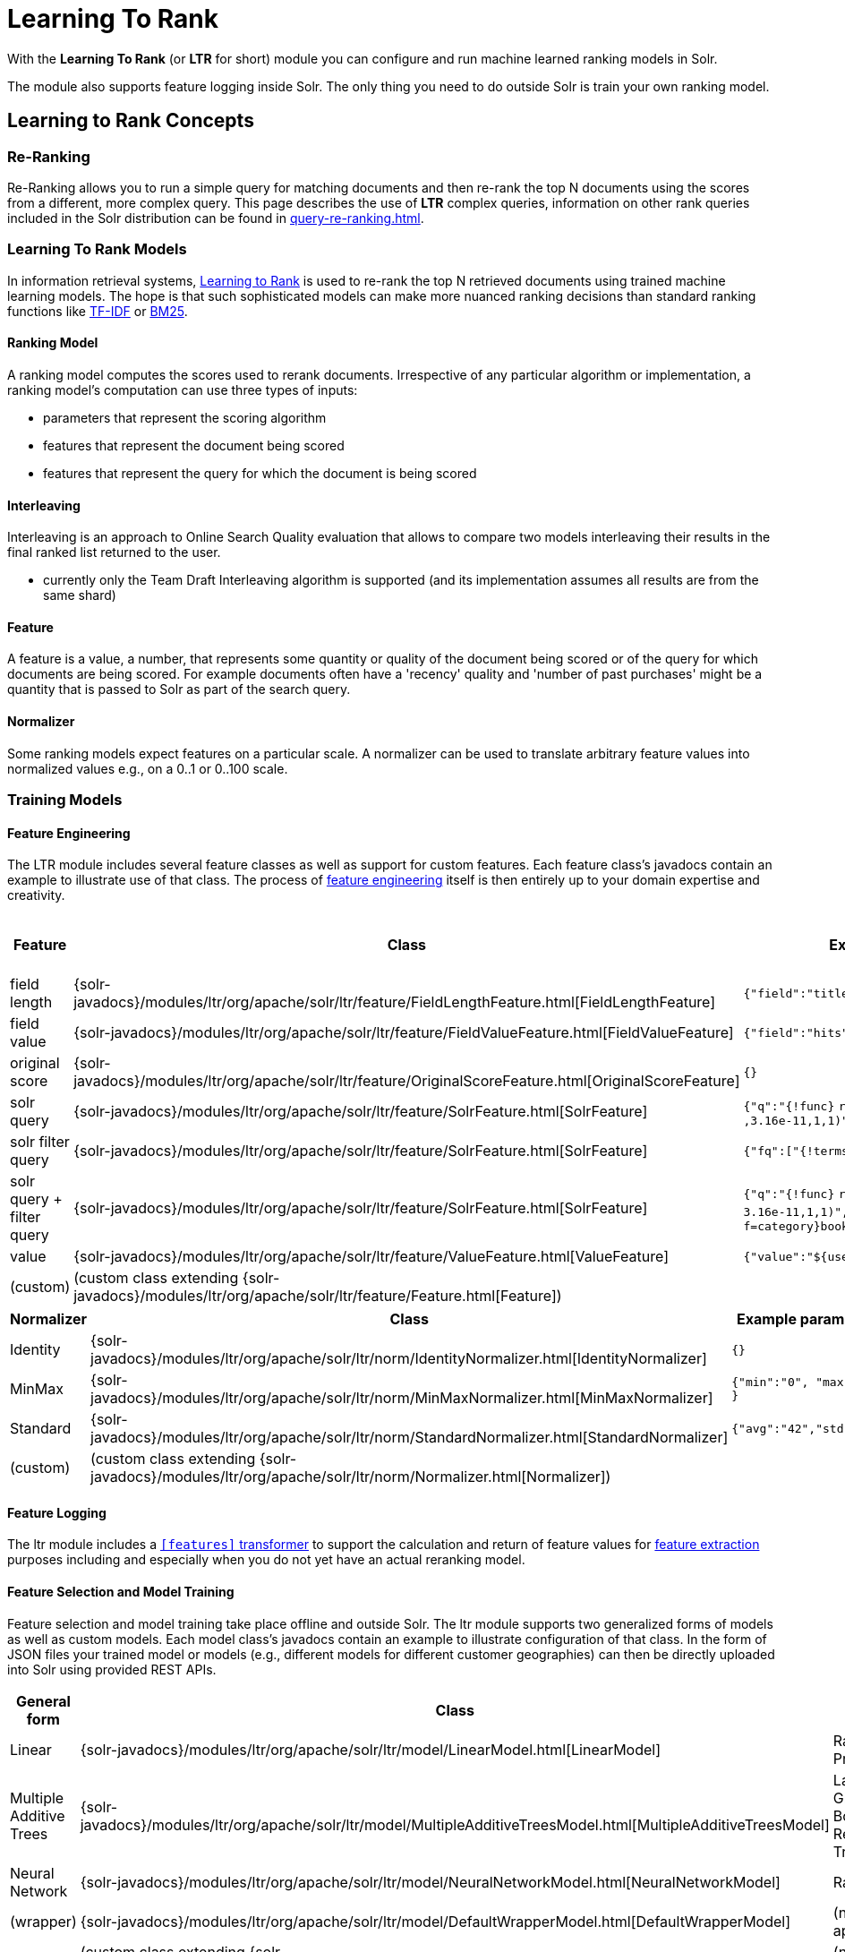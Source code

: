 = Learning To Rank
// Licensed to the Apache Software Foundation (ASF) under one
// or more contributor license agreements.  See the NOTICE file
// distributed with this work for additional information
// regarding copyright ownership.  The ASF licenses this file
// to you under the Apache License, Version 2.0 (the
// "License"); you may not use this file except in compliance
// with the License.  You may obtain a copy of the License at
//
//   http://www.apache.org/licenses/LICENSE-2.0
//
// Unless required by applicable law or agreed to in writing,
// software distributed under the License is distributed on an
// "AS IS" BASIS, WITHOUT WARRANTIES OR CONDITIONS OF ANY
// KIND, either express or implied.  See the License for the
// specific language governing permissions and limitations
// under the License.

With the *Learning To Rank* (or *LTR* for short) module you can configure and run machine learned ranking models in Solr.

The module also supports feature logging inside Solr.
The only thing you need to do outside Solr is train your own ranking model.

== Learning to Rank Concepts

=== Re-Ranking

Re-Ranking allows you to run a simple query for matching documents and then re-rank the top N documents using the scores from a different, more complex query.
This page describes the use of *LTR* complex queries, information on other rank queries included in the Solr distribution can be found in xref:query-re-ranking.adoc[].

=== Learning To Rank Models

In information retrieval systems, https://en.wikipedia.org/wiki/Learning_to_rank[Learning to Rank] is used to re-rank the top N retrieved documents using trained machine learning models.
The hope is that such sophisticated models can make more nuanced ranking decisions than standard ranking functions like https://en.wikipedia.org/wiki/Tf%E2%80%93idf[TF-IDF] or https://en.wikipedia.org/wiki/Okapi_BM25[BM25].

==== Ranking Model

A ranking model computes the scores used to rerank documents.
Irrespective of any particular algorithm or implementation, a ranking model's computation can use three types of inputs:

* parameters that represent the scoring algorithm
* features that represent the document being scored
* features that represent the query for which the document is being scored

==== Interleaving

Interleaving is an approach to Online Search Quality evaluation that allows to compare two models interleaving their results in the final ranked list returned to the user.

* currently only the Team Draft Interleaving algorithm is supported (and its implementation assumes all results are from the same shard)


==== Feature

A feature is a value, a number, that represents some quantity or quality of the document being scored or of the query for which documents are being scored.
For example documents often have a 'recency' quality and 'number of past purchases' might be a quantity that is passed to Solr as part of the search query.

==== Normalizer

Some ranking models expect features on a particular scale.
A normalizer can be used to translate arbitrary feature values into normalized values e.g., on a 0..1 or 0..100 scale.

=== Training Models

==== Feature Engineering

The LTR module includes several feature classes as well as support for custom features.
Each feature class's javadocs contain an example to illustrate use of that class.
The process of https://en.wikipedia.org/wiki/Feature_engineering[feature engineering] itself is then entirely up to your domain expertise and creativity.

[cols=",,,",options="header",]
|===
|Feature |Class |Example parameters |<<External Feature Information>>
|field length |{solr-javadocs}/modules/ltr/org/apache/solr/ltr/feature/FieldLengthFeature.html[FieldLengthFeature] |`{"field":"title"}` |not (yet) supported
|field value |{solr-javadocs}/modules/ltr/org/apache/solr/ltr/feature/FieldValueFeature.html[FieldValueFeature] |`{"field":"hits"}` |not (yet) supported
|original score |{solr-javadocs}/modules/ltr/org/apache/solr/ltr/feature/OriginalScoreFeature.html[OriginalScoreFeature] |`{}` |not applicable
|solr query |{solr-javadocs}/modules/ltr/org/apache/solr/ltr/feature/SolrFeature.html[SolrFeature] |`{"q":"{!func}` `recip(ms(NOW,last_modified)` `,3.16e-11,1,1)"}` |supported
|solr filter query |{solr-javadocs}/modules/ltr/org/apache/solr/ltr/feature/SolrFeature.html[SolrFeature] |`{"fq":["{!terms f=category}book"]}` |supported
|solr query + filter query |{solr-javadocs}/modules/ltr/org/apache/solr/ltr/feature/SolrFeature.html[SolrFeature] |`{"q":"{!func}` `recip(ms(NOW,last_modified),` `3.16e-11,1,1)",` `"fq":["{!terms f=category}book"]}` |supported
|value |{solr-javadocs}/modules/ltr/org/apache/solr/ltr/feature/ValueFeature.html[ValueFeature] |`{"value":"$\{userFromMobile}","required":true}` |supported
|(custom) |(custom class extending {solr-javadocs}/modules/ltr/org/apache/solr/ltr/feature/Feature.html[Feature]) | |
|===

[cols=",,",options="header",]
|===
|Normalizer |Class |Example parameters
|Identity |{solr-javadocs}/modules/ltr/org/apache/solr/ltr/norm/IdentityNormalizer.html[IdentityNormalizer] |`{}`
|MinMax |{solr-javadocs}/modules/ltr/org/apache/solr/ltr/norm/MinMaxNormalizer.html[MinMaxNormalizer] |`{"min":"0", "max":"50" }`
|Standard |{solr-javadocs}/modules/ltr/org/apache/solr/ltr/norm/StandardNormalizer.html[StandardNormalizer] |`{"avg":"42","std":"6"}`
|(custom) |(custom class extending {solr-javadocs}/modules/ltr/org/apache/solr/ltr/norm/Normalizer.html[Normalizer]) |
|===

==== Feature Logging

The ltr module includes a xref:document-transformers.adoc[`[features\]` transformer] to support the calculation and return of feature values for https://en.wikipedia.org/wiki/Feature_extraction[feature extraction] purposes including and especially when you do not yet have an actual reranking model.

==== Feature Selection and Model Training

Feature selection and model training take place offline and outside Solr.
The ltr module supports two generalized forms of models as well as custom models.
Each model class's javadocs contain an example to illustrate configuration of that class.
In the form of JSON files your trained model or models (e.g., different models for different customer geographies) can then be directly uploaded into Solr using provided REST APIs.

[cols=",,",options="header",]
|===
|General form |Class |Specific examples
|Linear |{solr-javadocs}/modules/ltr/org/apache/solr/ltr/model/LinearModel.html[LinearModel] |RankSVM, Pranking
|Multiple Additive Trees |{solr-javadocs}/modules/ltr/org/apache/solr/ltr/model/MultipleAdditiveTreesModel.html[MultipleAdditiveTreesModel] |LambdaMART, Gradient Boosted Regression Trees (GBRT)
|Neural Network |{solr-javadocs}/modules/ltr/org/apache/solr/ltr/model/NeuralNetworkModel.html[NeuralNetworkModel] |RankNet
|(wrapper) |{solr-javadocs}/modules/ltr/org/apache/solr/ltr/model/DefaultWrapperModel.html[DefaultWrapperModel] |(not applicable)
|(custom) |(custom class extending {solr-javadocs}/modules/ltr/org/apache/solr/ltr/model/AdapterModel.html[AdapterModel]) |(not applicable)
|(custom) |(custom class extending {solr-javadocs}/modules/ltr/org/apache/solr/ltr/model/LTRScoringModel.html[LTRScoringModel]) |(not applicable)
|===

== Module

This is provided via the `ltr` xref:configuration-guide:solr-modules.adoc[Solr Module] that needs to be enabled before use.

== Installation of LTR

The ltr module requires the `modules/ltr/lib/solr-ltr-*.jar` JARs.

== LTR Configuration

Learning-To-Rank is a module and therefore its plugins must be configured in `solrconfig.xml`.

=== Minimum Requirements

* Enable the `ltr` module to make the LTR classes available on Solr's classpath.
See xref:configuration-guide:solr-modules.adoc[Solr Module] for more details.

* Declaration of the `ltr` query parser.
+
[source,xml]
----
<queryParser name="ltr" class="org.apache.solr.ltr.search.LTRQParserPlugin"/>
----

* Configuration of the feature values cache.
+
[source,xml]
----
<cache name="QUERY_DOC_FV"
       class="solr.search.CaffeineCache"
       size="4096"
       initialSize="2048"
       autowarmCount="4096"
       regenerator="solr.search.NoOpRegenerator" />
----

* Declaration of the `[features]` transformer.
+
[source,xml]
----
<transformer name="features" class="org.apache.solr.ltr.response.transform.LTRFeatureLoggerTransformerFactory">
  <str name="fvCacheName">QUERY_DOC_FV</str>
</transformer>
----

* Declaration of the `[interleaving]` transformer.
+
[source,xml]
----
<transformer name="interleaving" class="org.apache.solr.ltr.response.transform.LTRInterleavingTransformerFactory"/>
----

== LTR Lifecycle

=== Feature Stores

It is recommended that you organise all your features into stores which are akin to namespaces:

* Features within a store must be named uniquely.
* Across stores identical or similar features can share the same name.
* If no store name is specified then the default `\_DEFAULT_` feature store will be used.

To discover the names of all your feature stores:

[source,text]
http://localhost:8983/solr/techproducts/schema/feature-store

To inspect the content of the `commonFeatureStore` feature store:

[source,text]
http://localhost:8983/solr/techproducts/schema/feature-store/commonFeatureStore

=== Models

* A model uses features from exactly one feature store.
* If no store is specified then the default `\_DEFAULT_` feature store will be used.
* A model need not use all the features defined in a feature store.
* Multiple models can use the same feature store.

To log features for `currentFeatureStore` 's features:

[source,text]
http://localhost:8983/solr/techproducts/query?q=test&fl=id,score,[features store=currentFeatureStore]

To log features for `nextFeatureStore` features whilst reranking with `currentModel` based on `currentFeatureStore`:

[source,text]
http://localhost:8983/solr/techproducts/query?q=test&rq={!ltr model=currentModel reRankDocs=100}&fl=id,score,[features store=nextFeatureStore]

To view all models:

[source,text]
http://localhost:8983/solr/techproducts/schema/model-store

To delete the `currentModel` model:

[source,bash]
----
curl -XDELETE 'http://localhost:8983/solr/techproducts/schema/model-store/currentModel'
----

IMPORTANT: A feature store may be deleted only when there are no models using it.

To delete the `currentFeatureStore` feature store:

[source,bash]
----
curl -XDELETE 'http://localhost:8983/solr/techproducts/schema/feature-store/currentFeatureStore'
----

==== Using Large Models

With SolrCloud, large models may fail to upload due to the limitation of ZooKeeper's buffer.
In this case, `DefaultWrapperModel` may help you to separate the model definition from uploaded file.

Assuming that you consider to use a large model placed at `/path/to/models/myModel.json` through `DefaultWrapperModel`.

[source,json]
----
{
  "store" : "largeModelsFeatureStore",
  "name" : "myModel",
  "class" : "...",
  "features" : [
    "..."
  ],
  "params" : {
    "...": "..."
  }
}
----

First, add the directory to Solr's resource paths with a xref:configuration-guide:libs.adoc#lib-directives-in-solrconfig[`<lib/>` directive]:

[source,xml]
----
  <lib dir="/path/to" regex="models" />
----

Then, configure `DefaultWrapperModel` to wrap `myModel.json`:

[source,json]
----
{
  "store" : "largeModelsFeatureStore",
  "name" : "myWrapperModel",
  "class" : "org.apache.solr.ltr.model.DefaultWrapperModel",
  "params" : {
    "resource" : "myModel.json"
  }
}
----

`myModel.json` will be loaded during the initialization and be able to use by specifying `model=myWrapperModel`.

NOTE: No `"features"` are configured in `myWrapperModel` because the features of the wrapped model (`myModel`) will be used; also note that the `"store"` configured for the wrapper model must match that of the wrapped model i.e., in this example the feature store called `largeModelsFeatureStore` is used.

CAUTION: `<lib dir="/path/to/models" regex=".*\.json" />` doesn't work as expected in this case, because `SolrResourceLoader` considers given resources as JAR if `<lib />` indicates files.

As an alternative to the above-described `DefaultWrapperModel`, it is possible to xref:deployment-guide:zookeeper-ensemble.adoc#increasing-the-file-size-limit[increase ZooKeeper's file size limit].

=== Applying Changes

The feature store and the model store are both xref:configuration-guide:managed-resources.adoc[].
Changes made to managed resources are not applied to the active Solr components until the Solr collection (or Solr core in single server mode) is reloaded.

== Quick Start with LTR

The `"techproducts"` example included with Solr is pre-configured to load the plugins required for learning-to-rank from the `ltr` xref:configuration-guide:solr-modules.adoc[Solr Module], but they are disabled by default.

To enable the plugins, please specify the `solr.ltr.enabled` JVM System Property when running the `techproducts` example:

[source,bash]
----
bin/solr start -e techproducts -Dsolr.modules=ltr -Dsolr.ltr.enabled=true
----

=== Uploading Features

To upload features in a `/path/myFeatures.json` file, please run:

[source,bash]
----
curl -XPUT 'http://localhost:8983/solr/techproducts/schema/feature-store' --data-binary "@/path/myFeatures.json" -H 'Content-type:application/json'
----

To view the features you just uploaded please open the following URL in a browser:

[source,text]
http://localhost:8983/solr/techproducts/schema/feature-store/_DEFAULT_

.Example: /path/myFeatures.json
[source,json]
----
[
  {
    "name" : "documentRecency",
    "class" : "org.apache.solr.ltr.feature.SolrFeature",
    "params" : {
      "q" : "{!func}recip( ms(NOW,last_modified), 3.16e-11, 1, 1)"
    }
  },
  {
    "name" : "isBook",
    "class" : "org.apache.solr.ltr.feature.SolrFeature",
    "params" : {
      "fq": ["{!terms f=cat}book"]
    }
  },
  {
    "name" : "originalScore",
    "class" : "org.apache.solr.ltr.feature.OriginalScoreFeature",
    "params" : {}
  }
]
----

==== Feature Parameters

All the ltr feature types accept the parameters described below.

`defaultValue`::
+
[%autowidth,frame=none]
|===
|Optional |Default: `0.0`
|===
+
This parameter specifies the default value of the feature to use for both logging and reranking.
+
.Example: /path/myFeatures.json
[source,json]
----
[
  {
    "name": "productReviewScore",
    "class": "org.apache.solr.ltr.feature.FieldValueFeature",
    "params": {
      "field": "product_review_score",
      "defaultValue": "5.2"
    }
  }
]
----
+
CAUTION: When defining a `defaultValue` for a `FieldValueFeature`, check that no `default` is assigned to that field in the schema, otherwise, the feature value will be the one defined in the schema and not in the feature store.

=== Logging Features

To log features as part of a query, add `[features]` to the `fl` parameter, for example:

[source,text]
http://localhost:8983/solr/techproducts/query?q=test&fl=id,score,[features]

The output will include feature values as a comma-separated list, resembling the output shown here:

[source,json]
----
{
  "responseHeader":{
    "status":0,
    "QTime":0,
    "params":{
      "q":"test",
      "fl":"id,score,[features]"}},
  "response":{"numFound":2,"start":0,"maxScore":1.959392,"docs":[
      {
        "id":"GB18030TEST",
        "score":1.959392,
        "[features]":"documentRecency=0.020893794,isBook=0.0,originalScore=1.959392"},
      {
        "id":"UTF8TEST",
        "score":1.5513437,
        "[features]":"documentRecency=0.020893794,isBook=0.0,originalScore=1.5513437"}]
  }}
----

==== Feature Logging Parameters

The feature logger transformer accepts the parameters described below.
Examples on how to use them can be found in the <<ltr-examples>> section below.

`store`::
+
[%autowidth,frame=none]
|===
|No Re-Ranking |Optional |Default: `\_DEFAULT_`
|Re-Ranking |Optional |Default: model feature store
|===
+
This parameter specifies the feature store to use for logging features.
+
In a reranking query, the default feature store used is the model feature store (e.g. `[features]`).

`logAll`::
+
[%autowidth,frame=none]
|===
|No Re-Ranking |Default: `true`
|===
+

+
[%autowidth,frame=none]
|===
|Re-Ranking |Logger and Model have same feature store|Default: `false`
|Re-Ranking |Logger and Model have different feature store |Default: `true`
|===
+
This parameter specifies the features to log.
+
If set to `true` all the features from the feature store are printed.

If set to `false` only the features used by the model are printed.

CAUTION: When no re-ranking query is passed, only `logAll` = 'true' is supported. Passing `false` will cause a Solr exception.

CAUTION: In a logging scenario where a re-ranking query is passed, if the logger `store` is different from the model `store`, only `logAll` = 'true' is supported. Passing `false` will cause a Solr exception.

`format`::
+
[%autowidth,frame=none]
|===
|Optional |Default: `dense`
|===
+
This parameter specifies the format to use for logging features. The supported values are: `dense` and `sparse`.
+
You can change the default behavior to be sparse, putting `<str name="defaultFormat">sparse</str>` in the {solr-javadocs}/modules/ltr/org/apache/solr/ltr/response/transform/LTRFeatureLoggerTransformerFactory.html[feature logger transformer] declaration in `solrconfig.xml` as follows:

[source,xml]
----
<transformer name="features" class="org.apache.solr.ltr.response.transform.LTRFeatureLoggerTransformerFactory">
  <str name="fvCacheName">QUERY_DOC_FV</str>
  <str name="defaultFormat">sparse</str>
  <str name="csvKeyValueDelimiter">:</str>
  <str name="csvFeatureSeparator"> </str>
</transformer>
----

=== Uploading a Model

To upload the model in a `/path/myModel.json` file, please run:

[source,bash]
----
curl -XPUT 'http://localhost:8983/solr/techproducts/schema/model-store' --data-binary "@/path/myModel.json" -H 'Content-type:application/json'
----

To view the model you just uploaded please open the following URL in a browser:

[source,text]
http://localhost:8983/solr/techproducts/schema/model-store

.Example: /path/myModel.json
[source,json]
----
{
  "class" : "org.apache.solr.ltr.model.LinearModel",
  "name" : "myModel",
  "features" : [
    { "name" : "documentRecency" },
    { "name" : "isBook" },
    { "name" : "originalScore" }
  ],
  "params" : {
    "weights" : {
      "documentRecency" : 1.0,
      "isBook" : 0.1,
      "originalScore" : 0.5
    }
  }
}
----

=== Running a Rerank Query

To rerank the results of a query, add the `rq` parameter to your search, for example:

[source,text]
http://localhost:8983/solr/techproducts/query?q=test&rq={!ltr model=myModel reRankDocs=100}&fl=id,score

The addition of the `rq` parameter will not change the output of the search.

To obtain the feature values computed during reranking, add `[features]` to the `fl` parameter, for example:

[source,text]
http://localhost:8983/solr/techproducts/query?q=test&rq={!ltr model=myModel reRankDocs=100}&fl=id,score,[features]

The output will include feature values as a comma-separated list, resembling the output shown here:

[source,json]
----
{
  "responseHeader":{
    "status":0,
    "QTime":0,
    "params":{
      "q":"test",
      "fl":"id,score,[features]",
      "rq":"{!ltr model=myModel reRankDocs=100}"}},
  "response":{"numFound":2,"start":0,"maxScore":1.0005897,"docs":[
      {
        "id":"GB18030TEST",
        "score":1.0005897,
        "[features]":"documentRecency=0.020893792,isBook=0.0,originalScore=1.959392"},
      {
        "id":"UTF8TEST",
        "score":0.79656565,
        "[features]":"documentRecency=0.020893792,isBook=0.0,originalScore=1.5513437"}]
  }}
----

=== Running a Rerank Query and Query Limits

Apache Solr allows to define Query Limits to interrupt particularly expensive queries (xref:query-guide:common-query-parameters.adoc#timeallowed-parameter[Time Allowed], xref:query-guide:common-query-parameters.adoc#cpuallowed-parameter[Cpu Allowed]).

If a query limit is exceeded while reranking, the rescoring is aborted and fully reverted.

The original ranked list is returned and the response marked with the responseHeader 'partialResults'.
The details of what limit was exceeded is returned in the responseHeader 'partialResultsDetails'.

See xref:query-guide:common-query-parameters.adoc#partialresults-parameter[Partial Results Parameter] for more details on how to handle partial results.

=== Running a Rerank Query Interleaving Two Models

To rerank the results of a query, interleaving two models (myModelA, myModelB) add the `rq` parameter to your search, passing two models in input, for example:

[source,text]
http://localhost:8983/solr/techproducts/query?q=test&rq={!ltr model=myModelA model=myModelB reRankDocs=100}&fl=id,score

To obtain the model that interleaving picked for a search result, computed during reranking, add `[interleaving]` to the `fl` parameter, for example:

[source,text]
http://localhost:8983/solr/techproducts/query?q=test&rq={!ltr model=myModelA model=myModelB reRankDocs=100}&fl=id,score,[interleaving]

The output will include the model picked for each search result, resembling the output shown here:

[source,json]
----
{
  "responseHeader":{
    "status":0,
    "QTime":0,
    "params":{
      "q":"test",
      "fl":"id,score,[interleaving]",
      "rq":"{!ltr model=myModelA model=myModelB reRankDocs=100}"}},
  "response":{"numFound":2,"start":0,"maxScore":1.0005897,"docs":[
      {
        "id":"GB18030TEST",
        "score":1.0005897,
        "[interleaving]":"myModelB"},
      {
        "id":"UTF8TEST",
        "score":0.79656565,
        "[interleaving]":"myModelA"}]
  }}
----

=== Running a Rerank Query Interleaving a Model with the Original Ranking
When approaching Search Quality Evaluation with interleaving it may be useful to compare a model with the original ranking.
To rerank the results of a query, interleaving a model with the original ranking, add the `rq` parameter to your search, passing the special inbuilt `_OriginalRanking_` model identifier as one model and your comparison model as the other model, for example:


[source,text]
http://localhost:8983/solr/techproducts/query?q=test&rq={!ltr model=_OriginalRanking_ model=myModel reRankDocs=100}&fl=id,score

The addition of the `rq` parameter will not change the output of the search.

To obtain the model that interleaving picked for a search result, computed during reranking, add `[interleaving]` to the `fl` parameter, for example:

[source,text]
http://localhost:8983/solr/techproducts/query?q=test&rq={!ltr model=_OriginalRanking_ model=myModel reRankDocs=100}&fl=id,score,[interleaving]

The output will include the model picked for each search result, resembling the output shown here:

[source,json]
----
{
  "responseHeader":{
    "status":0,
    "QTime":0,
    "params":{
      "q":"test",
      "fl":"id,score,[features]",
      "rq":"{!ltr model=_OriginalRanking_ model=myModel reRankDocs=100}"}},
  "response":{"numFound":2,"start":0,"maxScore":1.0005897,"docs":[
      {
        "id":"GB18030TEST",
        "score":1.0005897,
        "[interleaving]":"_OriginalRanking_"},
      {
        "id":"UTF8TEST",
        "score":0.79656565,
        "[interleaving]":"myModel"}]
  }}
----

=== Running a Rerank Query with Interleaving Passing a Specific Algorithm
To rerank the results of a query, interleaving two models using a specific algorithm, add the `interleavingAlgorithm` local parameter to the ltr query parser, for example:

[source,text]
http://localhost:8983/solr/techproducts/query?q=test&rq={!ltr model=myModelA model=myModelB reRankDocs=100 interleavingAlgorithm=TeamDraft}&fl=id,score

Currently, the only (and default) algorithm supported is 'TeamDraft'.

=== External Feature Information

The {solr-javadocs}/modules/ltr/org/apache/solr/ltr/feature/ValueFeature.html[ValueFeature] and {solr-javadocs}/modules/ltr/org/apache/solr/ltr/feature/SolrFeature.html[SolrFeature] classes support the use of external feature information, `efi` for short.

==== Uploading Features

To upload features in a `/path/myEfiFeatures.json` file, please run:

[source,bash]
----
curl -XPUT 'http://localhost:8983/solr/techproducts/schema/feature-store' --data-binary "@/path/myEfiFeatures.json" -H 'Content-type:application/json'
----

To view the features you just uploaded please open the following URL in a browser:

[source,text]
http://localhost:8983/solr/techproducts/schema/feature-store/myEfiFeatureStore

.Example: /path/myEfiFeatures.json
[source,json]
----
[
  {
    "store" : "myEfiFeatureStore",
    "name" : "isPreferredManufacturer",
    "class" : "org.apache.solr.ltr.feature.SolrFeature",
    "params" : { "fq" : [ "{!field f=manu}${preferredManufacturer}" ] }
  },
  {
    "store" : "myEfiFeatureStore",
    "name" : "userAnswerValue",
    "class" : "org.apache.solr.ltr.feature.ValueFeature",
    "params" : { "value" : "${answer:42}" }
  },
  {
    "store" : "myEfiFeatureStore",
    "name" : "userFromMobileValue",
    "class" : "org.apache.solr.ltr.feature.ValueFeature",
    "params" : { "value" : "${fromMobile}", "required" : true }
  },
  {
    "store" : "myEfiFeatureStore",
    "name" : "userTextCat",
    "class" : "org.apache.solr.ltr.feature.SolrFeature",
    "params" : { "q" : "{!field f=cat}${text}" }
  }
]
----

==== Logging Features

To log `myEfiFeatureStore` features as part of a query, add `efi.*` parameters to the `[features]` part of the `fl` parameter, for example:

[source,text]
http://localhost:8983/solr/techproducts/query?q=test&fl=id,cat,manu,score,[features store=myEfiFeatureStore efi.text=test efi.preferredManufacturer=Apache efi.fromMobile=1]

[source,text]
http://localhost:8983/solr/techproducts/query?q=test&fl=id,cat,manu,score,[features store=myEfiFeatureStore efi.text=test efi.preferredManufacturer=Apache efi.fromMobile=0 efi.answer=13]

==== Uploading a Model

To upload the model in a `/path/myEfiModel.json` file, please run:

[source,bash]
----
curl -XPUT 'http://localhost:8983/solr/techproducts/schema/model-store' --data-binary "@/path/myEfiModel.json" -H 'Content-type:application/json'
----

To view the model you just uploaded please open the following URL in a browser:

[source,text]
http://localhost:8983/solr/techproducts/schema/model-store

.Example: /path/myEfiModel.json
[source,json]
----
{
  "store" : "myEfiFeatureStore",
  "name" : "myEfiModel",
  "class" : "org.apache.solr.ltr.model.LinearModel",
  "features" : [
    { "name" : "isPreferredManufacturer" },
    { "name" : "userAnswerValue" },
    { "name" : "userFromMobileValue" },
    { "name" : "userTextCat" }
  ],
  "params" : {
    "weights" : {
      "isPreferredManufacturer" : 0.2,
      "userAnswerValue" : 1.0,
      "userFromMobileValue" : 1.0,
      "userTextCat" : 0.1
    }
  }
}
----

==== Running a Rerank Query

To obtain the feature values computed during reranking, add `[features]` to the `fl` parameter and `efi.*` parameters to the `rq` parameter, for example:

[source,text]
http://localhost:8983/solr/techproducts/query?q=test&rq={!ltr model=myEfiModel efi.text=test efi.preferredManufacturer=Apache efi.fromMobile=1}&fl=id,cat,manu,score,[features]

[source,text]
http://localhost:8983/solr/techproducts/query?q=test&rq={!ltr model=myEfiModel efi.text=test efi.preferredManufacturer=Apache efi.fromMobile=0 efi.answer=13}&fl=id,cat,manu,score,[features]

Notice the absence of `efi.*` parameters in the `[features]` part of the `fl` parameter.

==== Logging Features While Reranking

To log features for `myEfiFeatureStore` features while still reranking with `myModel`:

[source,text]
http://localhost:8983/solr/techproducts/query?q=test&rq={!ltr model=myModel}&fl=id,cat,manu,score,[features store=myEfiFeatureStore efi.text=test efi.preferredManufacturer=Apache efi.fromMobile=1]

Notice the absence of `efi.\*` parameters in the `rq` parameter (because `myModel` does not use `efi` feature) and the presence of `efi.*` parameters in the `[features]` part of the `fl` parameter (because `myEfiFeatureStore` contains `efi` features).

=== Training Example

Example training data and a demo `train_and_upload_demo_model.py` script can be found in the `solr/modules/ltr/example` folder in the https://gitbox.apache.org/repos/asf?p=solr.git;a=tree;f=solr/modules/ltr/example[Apache Solr Git repository] (mirrored on https://github.com/apache/solr/tree/releases/solr/{solr-full-version}/solr/modules/ltr/example[github.com]).
This example folder is not shipped in the Solr binary release.

=== Advanced Options

==== LTRThreadModule

A thread module can be configured for the query parser and/or the transformer to parallelize the creation of feature weights.
For details, please refer to the {solr-javadocs}/modules/ltr/org/apache/solr/ltr/LTRThreadModule.html[LTRThreadModule] javadocs.

==== Models handling features' null values
This feature is available only for {solr-javadocs}/modules/ltr/org/apache/solr/ltr/model/MultipleAdditiveTreesModel.html[MultipleAdditiveTreesModel].

In some scenarios a null value for a feature has a different meaning than a zero value. There are models that are trained to distinguish the two (e.g. https://xgboost.readthedocs.io/en/stable/faq.html#how-to-deal-with-missing-values), in Solr an additional `missing` branch parameter has been introduced to support this feature.

This defines the branch to follow when the corresponding feature value is null. With the default configuration a null and a zero value have the same meaning.

To handle null values, the `myFeatures.json` file needs to be modified. A `defaultValue` parameter with a `NaN` value needs to be added to each feature that can assume a null value.

.Example: /path/myFeatures.json
[source,json]
----
[
  {
    "name": "matchedTitle",
    "class": "org.apache.solr.ltr.feature.SolrFeature",
    "params": {
      "q": "{!terms f=title}${user_query}"
    }
  },
  {
    "name": "productReviewScore",
    "class": "org.apache.solr.ltr.feature.FieldValueFeature",
    "params": {
      "field": "product_review_score",
      "defaultValue": "NaN"
    }
  }
]
----

Also, the model configuration needs two additional parameter:

* `isNullSameAsZero` needs to be defined in the model `params` and set to `false`;

*  the `missing` parameter needs to be added to each branch where the corresponding feature supports null values. This can assume one value between `left` and `right`.

.Example: /path/myModel.json
[source,json]
----
{
  "class":"org.apache.solr.ltr.model.MultipleAdditiveTreesModel",
  "name":"multipleadditivetreesmodel",
  "features":[
    { "name": "matchedTitle"},
    { "name": "productReviewScore"}
  ],
  "params":{
    "isNullSameAsZero": "false",
    "trees": [
      {
        "weight" : "1f",
        "root": {
          "feature": "matchedTitle",
          "threshold": "0.5f",
          "left" : {
            "value" : "-100"
          },
          "right": {
            "feature" : "productReviewScore",
            "threshold": "0f",
            "missing": "left",
            "left" : {
              "value" : "50"
            },
            "right" : {
              "value" : "65"
            }
          }
        }
      }
    ]
  }
}

----

When `isNullSameAsZero` is `false` for your model, the feature vector changes.

* dense format: all features values are shown, also the default values which can be zero or null values.
* sparse format: only non default values are shown.

e.g.

given the features defined before; if their values are `matchedTitle=0` and `productReviewScore=0`, the sparse format will return `productReviewScore:0` (0 is the default value of `matchedTitle=0` and therefore it is not returned, 0 is not the default value of `productReviewScore=0` and therefore it is returned).

==== Implementation and Contributions

How does Solr Learning-To-Rank work under the hood?::
Please refer to the `ltr` {solr-javadocs}/modules/ltr/org/apache/solr/ltr/package-summary.html[javadocs] for an implementation overview.

How could I write additional models and/or features?::
Contributions for further models, features, normalizers and interleaving algorithms are welcome.
Related links:
+
* {solr-javadocs}/modules/ltr/org/apache/solr/ltr/model/LTRScoringModel.html[LTRScoringModel javadocs]
* {solr-javadocs}/modules/ltr/org/apache/solr/ltr/feature/Feature.html[Feature javadocs]
* {solr-javadocs}/modules/ltr/org/apache/solr/ltr/norm/Normalizer.html[Normalizer javadocs]
* {solr-javadocs}/modules/ltr/org/apache/solr/ltr/interleaving/Interleaving.html[Interleaving javadocs]
* https://github.com/apache/solr/blob/main/CONTRIBUTING.md[Contributing to Solr]
* https://github.com/apache/lucene/blob/main/CONTRIBUTING.md[Contributing to Lucene]

== LTR Examples

=== One Feature Store, Multiple Ranking Models

* `leftModel` and `rightModel` both use features from `commonFeatureStore` and the only different between the two models is the weights attached to each feature.
* Conventions used:
** `commonFeatureStore.json` file contains features for the `commonFeatureStore` feature store
** `leftModel.json` file contains model named `leftModel`
** `rightModel.json` file contains model named `rightModel`
** The model's features and weights are sorted alphabetically by name, this makes it easy to see what the commonalities and differences between the two models are.
** The stores features are sorted alphabetically by name, this makes it easy to lookup features used in the models

.Example: /path/commonFeatureStore.json
[source,json]
----
[
  {
    "store" : "commonFeatureStore",
    "name" : "documentRecency",
    "class" : "org.apache.solr.ltr.feature.SolrFeature",
    "params" : {
      "q" : "{!func}recip( ms(NOW,last_modified), 3.16e-11, 1, 1)"
    }
  },
  {
    "store" : "commonFeatureStore",
    "name" : "isBook",
    "class" : "org.apache.solr.ltr.feature.SolrFeature",
    "params" : {
      "fq": [ "{!terms f=category}book" ]
    }
  },
  {
    "store" : "commonFeatureStore",
    "name" : "originalScore",
    "class" : "org.apache.solr.ltr.feature.OriginalScoreFeature",
    "params" : {}
  }
]
----

.Example: /path/leftModel.json
[source,json]
----
{
  "store" : "commonFeatureStore",
  "name" : "leftModel",
  "class" : "org.apache.solr.ltr.model.LinearModel",
  "features" : [
    { "name" : "documentRecency" },
    { "name" : "isBook" },
    { "name" : "originalScore" }
  ],
  "params" : {
    "weights" : {
      "documentRecency" : 0.1,
      "isBook" : 1.0,
      "originalScore" : 0.5
    }
  }
}
----

.Example: /path/rightModel.json
[source,json]
----
{
  "store" : "commonFeatureStore",
  "name" : "rightModel",
  "class" : "org.apache.solr.ltr.model.LinearModel",
  "features" : [
    { "name" : "documentRecency" },
    { "name" : "isBook" },
    { "name" : "originalScore" }
  ],
  "params" : {
    "weights" : {
      "documentRecency" : 1.0,
      "isBook" : 0.1,
      "originalScore" : 0.5
    }
  }
}
----

=== Model Evolution

* `linearModel201701` uses features from `featureStore201701`
* `treesModel201702` uses features from `featureStore201702`
* `linearModel201701` and `treesModel201702` and their feature stores can co-exist whilst both are needed.
* When `linearModel201701` has been deleted then `featureStore201701` can also be deleted.
* Conventions used:
** `<store>.json` file contains features for the `<store>` feature store
** `<model>.json` file contains model name `<model>`
** a 'generation' id (e.g., `YYYYMM` year-month) is part of the feature store and model names
** The model's features and weights are sorted alphabetically by name, this makes it easy to see what the commonalities and differences between the two models are.
** The stores features are sorted alphabetically by name, this makes it easy to see what the commonalities and differences between the two feature stores are.

.Example: /path/featureStore201701.json
[source,json]
----
[
  {
    "store" : "featureStore201701",
    "name" : "documentRecency",
    "class" : "org.apache.solr.ltr.feature.SolrFeature",
    "params" : {
      "q" : "{!func}recip( ms(NOW,last_modified), 3.16e-11, 1, 1)"
    }
  },
  {
    "store" : "featureStore201701",
    "name" : "isBook",
    "class" : "org.apache.solr.ltr.feature.SolrFeature",
    "params" : {
      "fq": [ "{!terms f=category}book" ]
    }
  },
  {
    "store" : "featureStore201701",
    "name" : "originalScore",
    "class" : "org.apache.solr.ltr.feature.OriginalScoreFeature",
    "params" : {}
  }
]
----

.Example: /path/linearModel201701.json
[source,json]
----
{
  "store" : "featureStore201701",
  "name" : "linearModel201701",
  "class" : "org.apache.solr.ltr.model.LinearModel",
  "features" : [
    { "name" : "documentRecency" },
    { "name" : "isBook" },
    { "name" : "originalScore" }
  ],
  "params" : {
    "weights" : {
      "documentRecency" : 0.1,
      "isBook" : 1.0,
      "originalScore" : 0.5
    }
  }
}
----

.Example: /path/featureStore201702.json
[source,json]
----
[
  {
    "store" : "featureStore201702",
    "name" : "isBook",
    "class" : "org.apache.solr.ltr.feature.SolrFeature",
    "params" : {
      "fq": [ "{!terms f=category}book" ]
    }
  },
  {
    "store" : "featureStore201702",
    "name" : "originalScore",
    "class" : "org.apache.solr.ltr.feature.OriginalScoreFeature",
    "params" : {}
  }
]
----

.Example: /path/treesModel201702.json
[source,json]
----
{
  "store" : "featureStore201702",
  "name" : "treesModel201702",
  "class" : "org.apache.solr.ltr.model.MultipleAdditiveTreesModel",
  "features" : [
    { "name" : "isBook" },
    { "name" : "originalScore" }
  ],
  "params" : {
    "trees" : [
      {
        "weight" : "1",
        "root" : {
          "feature" : "isBook",
          "threshold" : "0.5",
          "left" : { "value" : "-100" },
          "right" : {
            "feature" : "originalScore",
            "threshold" : "10.0",
            "left" : { "value" : "50" },
            "right" : { "value" : "75" }
          }
        }
      },
      {
        "weight" : "2",
        "root" : {
          "value" : "-10"
        }
      }
    ]
  }
}
----

=== Features Logging

==== logAll parameter

Suppose to have a complete feature store like:

.Example: /path/completeFeaturesStore.json
[source,json]
----
[
  {
    "store" : "completeFeaturesStore",
    "name" : "documentRecency",
    "class" : "org.apache.solr.ltr.feature.SolrFeature",
    "params" : {
      "q" : "{!func}recip( ms(NOW,last_modified), 3.16e-11, 1, 1)"
    }
  },
  {
    "store" : "completeFeaturesStore",
    "name" : "isBook",
    "class" : "org.apache.solr.ltr.feature.SolrFeature",
    "params" : {
      "fq": ["{!terms f=cat}book"]
    }
  },
  {
    "store" : "completeFeaturesStore",
    "name" : "originalScore",
    "class" : "org.apache.solr.ltr.feature.OriginalScoreFeature",
    "params" : {}
  }
]
----

And suppose to have a simple linear model that uses just two of the `completeFeaturesStore` 's features:

.Example: /path/linearModel.json
[source,json]
----
{
  "store" : "completeFeaturesStore",
  "name" : "linearModel",
  "class" : "org.apache.solr.ltr.model.LinearModel",
  "features" : [
    { "name" : "isBook" },
    { "name" : "originalScore" }
  ],
  "params" : {
    "weights" : {
      "isBook" : 1.0,
      "originalScore" : 0.5
    }
  }
}
----

Making a logging + re-ranking query without defining the `store` and `logAll` parameters will print only the model features (default: `store=model store` and `logAll=false`).

The query:
[source,text]
http://localhost:8983/solr/techproducts/query?q=test&rq={!ltr model=linearModel reRankDocs=100}&fl=id,score,[features]

The output:

[source,json]
----
{
  "responseHeader":{
    "status":0,
    "QTime":0,
    "params":{
      "q":"test",
      "fl":"id,score,[features]",
      "rq":"{!ltr model=linearModel reRankDocs=100}"}},
  "response":{"numFound":2,"start":0,"maxScore":1.0005897,"docs":[
      {
        "id":"GB18030TEST",
        "score":1.0005897,
        "[features]":"isBook=0.0,originalScore=1.959392"},
      {
        "id":"UTF8TEST",
        "score":0.79656565,
        "[features]":"isBook=0.0,originalScore=1.5513437"}]
  }}
----

Making a logging + re-ranking query without defining the `store` parameter and setting `logAll = true` will print all the features from the model store.

The query:
[source,text]
http://localhost:8983/solr/techproducts/query?q=test&rq={!ltr model=linearModel reRankDocs=100}&fl=id,score,[features logAll=true]

The output:

[source,json]
----
{
  "responseHeader":{
    "status":0,
    "QTime":0,
    "params":{
      "q":"test",
      "fl":"id,score,[features logAll=true]",
      "rq":"{!ltr model=linearModel reRankDocs=100}"}},
  "response":{"numFound":2,"start":0,"maxScore":1.0005897,"docs":[
      {
        "id":"GB18030TEST",
        "score":1.0005897,
        "[features]":"documentRecency=0.020893792,isBook=0.0,originalScore=1.959392"},
      {
        "id":"UTF8TEST",
        "score":0.79656565,
        "[features]":"documentRecency=0.020893792,isBook=0.0,originalScore=1.5513437"}]
  }}
----

Suppose to have a different feature store like:

.Example: /path/differentFeaturesStore.json
[source,json]
----
[
  {
    "store": "differentFeaturesStore",
    "name": "valueFeature1",
    "class": "org.apache.solr.ltr.feature.FieldValueFeature",
    "params": {
        "field": "field1"
    }
  },
  {
    "store": "differentFeaturesStore",
    "name": "valueFeature2",
    "class": "org.apache.solr.ltr.feature.FieldValueFeature",
    "params": {
        "field": "field2"
    }
  }
]
----

Making a logging + re-ranking query defining a `store` parameter different from the model store without defining the `logAll` parameter will print all the features from the selected feature store (default: `logAll=true`).

The query:
[source,text]
http://localhost:8983/solr/techproducts/query?q=test&rq={!ltr model=linearModel reRankDocs=100}&fl=id,score,[features store=differentFeaturesStore]

The output:

[source,json]
----
{
  "responseHeader":{
    "status":0,
    "QTime":0,
    "params":{
      "q":"test",
      "fl":"id,score,[features store=differentFeaturesStore]",
      "rq":"{!ltr model=linearModel reRankDocs=100}"}},
  "response":{"numFound":2,"start":0,"maxScore":1.0005897,"docs":[
      {
        "id":"GB18030TEST",
        "score":1.0005897,
        "[features]":"valueFeature1=0.1,valueFeature2=2.0"},
      {
        "id":"UTF8TEST",
        "score":0.79656565,
        "[features]":"valueFeature1=1.3,valueFeature2=4.0"}]
  }}
----

==== format parameter

Suppose to have a feature store like:

.Example: /path/myFeaturesStore.json
[source,json]
----
[
  {
    "store": "myFeaturesStore",
    "name": "featureA",
    "class": "org.apache.solr.ltr.feature.FieldValueFeature",
    "params": {
        "field": "field1"
    }
  },
  {
    "store": "myFeaturesStore",
    "name": "featureB",
    "class": "org.apache.solr.ltr.feature.FieldValueFeature",
    "params": {
        "field": "field2"
    }
  },
  {
    "store": "myFeaturesStore",
    "name": "featureC",
    "class": "org.apache.solr.ltr.feature.FieldValueFeature",
    "params": {
        "field": "field3"
    }
  }
]
----

To return dense CSV values such as: `featureA=0.1,featureB=0.2,featureC=0.0`, pass the `format=dense` parameter to the feature logger transformer:

[source,text]
http://localhost:8983/solr/techproducts/query?q=test&fl=id,score,[features store=myFeaturesStore format=dense]

The output:

[source,json]
----
{
  "responseHeader":{
    "status":0,
    "QTime":0,
    "params":{
      "q":"test",
      "fl":"id,score,[features store=myFeaturesStore format=dense]"}},
  "response":{"numFound":2,"start":0,"maxScore":1.0005897,"docs":[
      {
        "id":"GB18030TEST",
        "score":1.0005897,
        "[features]":"featureA=0.1,featureB=0.2,featureC=0.0"},
      {
        "id":"UTF8TEST",
        "score":0.79656565,
        "[features]":"featureA=1.3,featureB=0.0,featureC=2.1"}]
  }}
----

To return sparse CSV values such as: `featureA=0.1,featureB=0.2`, pass the `format=sparse` parameter to the feature logger transformer:

[source,text]
http://localhost:8983/solr/techproducts/query?q=test&fl=id,score,[features store=myFeaturesStore format=sparse]

The output:

[source,json]
----
{
  "responseHeader":{
    "status":0,
    "QTime":0,
    "params":{
      "q":"test",
      "fl":"id,score,[features store=myFeaturesStore format=sparse]"}},
  "response":{"numFound":2,"start":0,"maxScore":1.0005897,"docs":[
      {
        "id":"GB18030TEST",
        "score":1.0005897,
        "[features]":"featureA=0.1,featureB=0.2"},
      {
        "id":"UTF8TEST",
        "score":0.79656565,
        "[features]":"featureA=1.3,featureC=2.1"}]
  }}
----

== Additional LTR Resources

* "Learning to Rank in Solr" presentation at Lucene/Solr Revolution 2015 in Austin:
** Slides: http://www.slideshare.net/lucidworks/learning-to-rank-in-solr-presented-by-michael-nilsson-diego-ceccarelli-bloomberg-lp
** Video: https://www.youtube.com/watch?v=M7BKwJoh96s

* The importance of Online Testing in Learning To Rank:
** Blog: https://sease.io/2020/04/the-importance-of-online-testing-in-learning-to-rank-part-1.html
** Blog: https://sease.io/2020/05/online-testing-for-learning-to-rank-interleaving.html
